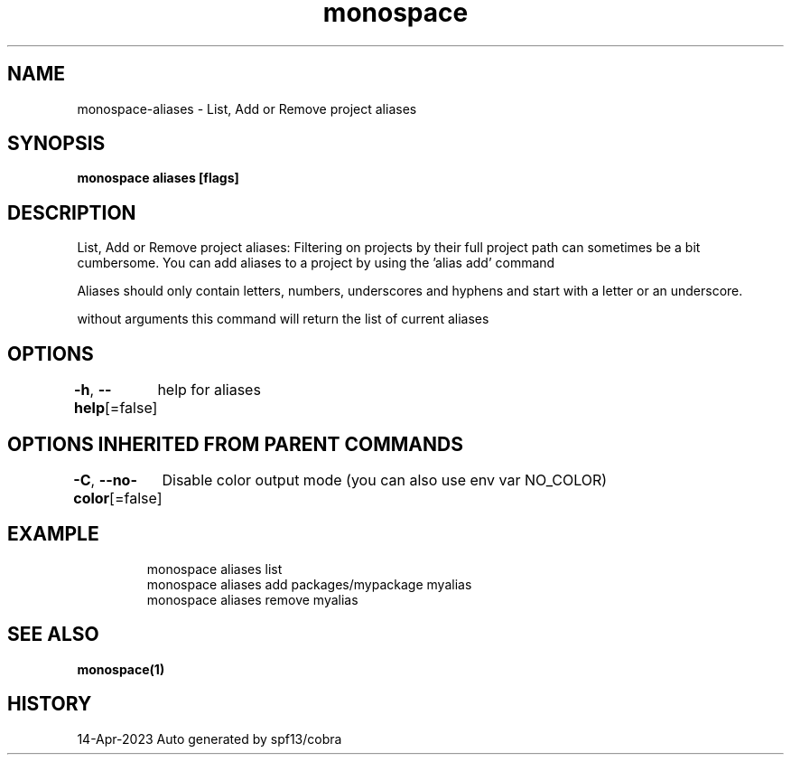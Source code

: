 .nh
.TH "monospace" "1" "Apr 2023" "Auto generated by spf13/cobra" ""

.SH NAME
.PP
monospace-aliases - List, Add or Remove project aliases


.SH SYNOPSIS
.PP
\fBmonospace aliases [flags]\fP


.SH DESCRIPTION
.PP
List, Add or Remove project aliases:
Filtering on projects by their full project path can sometimes be a bit cumbersome.
You can add aliases to a project by using the 'alias add' command

.PP
Aliases should only contain letters, numbers, underscores and hyphens and start
with a letter or an underscore.

.PP
without arguments this command will return the list of current aliases


.SH OPTIONS
.PP
\fB-h\fP, \fB--help\fP[=false]
	help for aliases


.SH OPTIONS INHERITED FROM PARENT COMMANDS
.PP
\fB-C\fP, \fB--no-color\fP[=false]
	Disable color output mode (you can also use env var NO_COLOR)


.SH EXAMPLE
.PP
.RS

.nf
  monospace aliases list
  monospace aliases add packages/mypackage myalias
  monospace aliases remove myalias

.fi
.RE


.SH SEE ALSO
.PP
\fBmonospace(1)\fP


.SH HISTORY
.PP
14-Apr-2023 Auto generated by spf13/cobra
